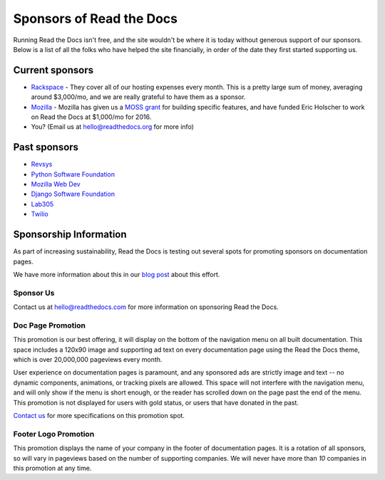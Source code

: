 Sponsors of Read the Docs
=========================

Running Read the Docs isn't free, and the site wouldn't be where it is today
without generous support of our sponsors. Below is a list of all the folks who
have helped the site financially, in order of the date they first started
supporting us.

Current sponsors
----------------

* `Rackspace`_ - They cover all of our hosting expenses every month.  This is a pretty large sum of money, averaging around $3,000/mo, and we are really grateful to have them as a sponsor.
* `Mozilla`_ - Mozilla has given us a `MOSS grant`_ for building specific features, and have funded Eric Holscher to work on Read the Docs at $1,000/mo for 2016.
* You? (Email us at hello@readthedocs.org for more info)

Past sponsors
-------------

* `Revsys`_
* `Python Software Foundation`_
* `Mozilla Web Dev`_
* `Django Software Foundation`_
* `Lab305`_
* `Twilio`_

.. _MOSS grant: https://blog.readthedocs.com/rtd-awarded-mozilla-open-source-support-grant/
.. _Revsys: http://www.revsys.com/
.. _Python Software Foundation: http://python.org/psf/
.. _Mozilla Web Dev: http://blog.mozilla.com/webdev/
.. _Django Software Foundation: https://www.djangoproject.com/foundation/
.. _Lab305: http://www.lab305.com/
.. _Rackspace: http://www.rackspace.com/
.. _Mozilla: https://www.mozilla.org/en-US/

.. _Twilio: http://twilio.com/
.. _Signal: http://signal.twilio.com/


Sponsorship Information
-----------------------

As part of increasing sustainability, 
Read the Docs is testing out several spots for promoting sponsors on documentation pages. 

We have more information about this in our `blog post <https://blog.readthedocs.com/ads-on-read-the-docs/>`_ about this effort.

Sponsor Us
~~~~~~~~~~

Contact us at hello@readthedocs.com for more information on sponsoring Read the Docs.

Doc Page Promotion
~~~~~~~~~~~~~~~~~~

This promotion is our best offering, it will display on the bottom of the
navigation menu on all built documentation.  This space includes a 120x90 image
and supporting ad text on every documentation page using the Read the Docs
theme, which is over 20,000,000 pageviews every month.

User experience on documentation pages is paramount, and any sponsored ads are
strictly image and text -- no dynamic components, animations, or tracking pixels
are allowed. This space will not interfere with the navigation menu, and will
only show if the menu is short enough, or the reader has scrolled down on the
page past the end of the menu.  This promotion is not displayed for users with
gold status, or users that have donated in the past.

`Contact us`_ for more specifications on this promotion spot.

.. _`Contact us`: mailto:hello@readthedocs.com

Footer Logo Promotion
~~~~~~~~~~~~~~~~~~~~~

This promotion displays the name of your company in the footer of documentation pages.
It is a rotation of all sponsors,
so will vary in pageviews based on the number of supporting companies.
We will never have more than *10* companies in this promotion at any time.

